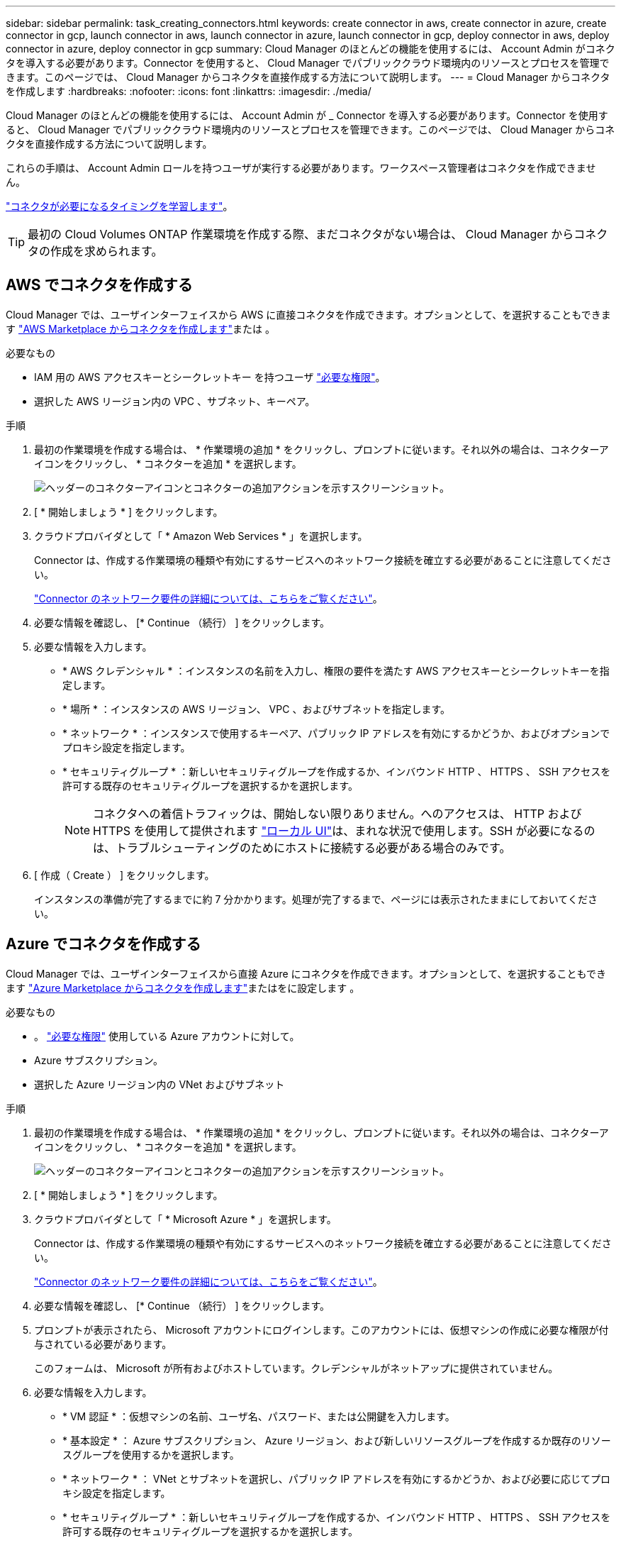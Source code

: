 ---
sidebar: sidebar 
permalink: task_creating_connectors.html 
keywords: create connector in aws, create connector in azure, create connector in gcp, launch connector in aws, launch connector in azure, launch connector in gcp, deploy connector in aws, deploy connector in azure, deploy connector in gcp 
summary: Cloud Manager のほとんどの機能を使用するには、 Account Admin がコネクタを導入する必要があります。Connector を使用すると、 Cloud Manager でパブリッククラウド環境内のリソースとプロセスを管理できます。このページでは、 Cloud Manager からコネクタを直接作成する方法について説明します。 
---
= Cloud Manager からコネクタを作成します
:hardbreaks:
:nofooter: 
:icons: font
:linkattrs: 
:imagesdir: ./media/


[role="lead"]
Cloud Manager のほとんどの機能を使用するには、 Account Admin が _ Connector を導入する必要があります。Connector を使用すると、 Cloud Manager でパブリッククラウド環境内のリソースとプロセスを管理できます。このページでは、 Cloud Manager からコネクタを直接作成する方法について説明します。

これらの手順は、 Account Admin ロールを持つユーザが実行する必要があります。ワークスペース管理者はコネクタを作成できません。

link:concept_connectors.html["コネクタが必要になるタイミングを学習します"]。


TIP: 最初の Cloud Volumes ONTAP 作業環境を作成する際、まだコネクタがない場合は、 Cloud Manager からコネクタの作成を求められます。



== AWS でコネクタを作成する

Cloud Manager では、ユーザインターフェイスから AWS に直接コネクタを作成できます。オプションとして、を選択することもできます link:task_launching_aws_mktp.html["AWS Marketplace からコネクタを作成します"]または 。

.必要なもの
* IAM 用の AWS アクセスキーとシークレットキー を持つユーザ https://mysupport.netapp.com/site/info/cloud-manager-policies["必要な権限"^]。
* 選択した AWS リージョン内の VPC 、サブネット、キーペア。


.手順
. 最初の作業環境を作成する場合は、 * 作業環境の追加 * をクリックし、プロンプトに従います。それ以外の場合は、コネクターアイコンをクリックし、 * コネクターを追加 * を選択します。
+
image:screenshot_connector_add.gif["ヘッダーのコネクターアイコンとコネクターの追加アクションを示すスクリーンショット。"]

. [ * 開始しましょう * ] をクリックします。
. クラウドプロバイダとして「 * Amazon Web Services * 」を選択します。
+
Connector は、作成する作業環境の種類や有効にするサービスへのネットワーク接続を確立する必要があることに注意してください。

+
link:reference_networking_cloud_manager.html["Connector のネットワーク要件の詳細については、こちらをご覧ください"]。

. 必要な情報を確認し、 [* Continue （続行） ] をクリックします。
. 必要な情報を入力します。
+
** * AWS クレデンシャル * ：インスタンスの名前を入力し、権限の要件を満たす AWS アクセスキーとシークレットキーを指定します。
** * 場所 * ：インスタンスの AWS リージョン、 VPC 、およびサブネットを指定します。
** * ネットワーク * ：インスタンスで使用するキーペア、パブリック IP アドレスを有効にするかどうか、およびオプションでプロキシ設定を指定します。
** * セキュリティグループ * ：新しいセキュリティグループを作成するか、インバウンド HTTP 、 HTTPS 、 SSH アクセスを許可する既存のセキュリティグループを選択するかを選択します。
+

NOTE: コネクタへの着信トラフィックは、開始しない限りありません。へのアクセスは、 HTTP および HTTPS を使用して提供されます link:concept_connectors.html#the-local-user-interface["ローカル UI"]は、まれな状況で使用します。SSH が必要になるのは、トラブルシューティングのためにホストに接続する必要がある場合のみです。



. [ 作成（ Create ） ] をクリックします。
+
インスタンスの準備が完了するまでに約 7 分かかります。処理が完了するまで、ページには表示されたままにしておいてください。





== Azure でコネクタを作成する

Cloud Manager では、ユーザインターフェイスから直接 Azure にコネクタを作成できます。オプションとして、を選択することもできます link:task_launching_azure_mktp.html["Azure Marketplace からコネクタを作成します"]またはをに設定します 。

.必要なもの
* 。 https://mysupport.netapp.com/site/info/cloud-manager-policies["必要な権限"^] 使用している Azure アカウントに対して。
* Azure サブスクリプション。
* 選択した Azure リージョン内の VNet およびサブネット


.手順
. 最初の作業環境を作成する場合は、 * 作業環境の追加 * をクリックし、プロンプトに従います。それ以外の場合は、コネクターアイコンをクリックし、 * コネクターを追加 * を選択します。
+
image:screenshot_connector_add.gif["ヘッダーのコネクターアイコンとコネクターの追加アクションを示すスクリーンショット。"]

. [ * 開始しましょう * ] をクリックします。
. クラウドプロバイダとして「 * Microsoft Azure * 」を選択します。
+
Connector は、作成する作業環境の種類や有効にするサービスへのネットワーク接続を確立する必要があることに注意してください。

+
link:reference_networking_cloud_manager.html["Connector のネットワーク要件の詳細については、こちらをご覧ください"]。

. 必要な情報を確認し、 [* Continue （続行） ] をクリックします。
. プロンプトが表示されたら、 Microsoft アカウントにログインします。このアカウントには、仮想マシンの作成に必要な権限が付与されている必要があります。
+
このフォームは、 Microsoft が所有およびホストしています。クレデンシャルがネットアップに提供されていません。

. 必要な情報を入力します。
+
** * VM 認証 * ：仮想マシンの名前、ユーザ名、パスワード、または公開鍵を入力します。
** * 基本設定 * ： Azure サブスクリプション、 Azure リージョン、および新しいリソースグループを作成するか既存のリソースグループを使用するかを選択します。
** * ネットワーク * ： VNet とサブネットを選択し、パブリック IP アドレスを有効にするかどうか、および必要に応じてプロキシ設定を指定します。
** * セキュリティグループ * ：新しいセキュリティグループを作成するか、インバウンド HTTP 、 HTTPS 、 SSH アクセスを許可する既存のセキュリティグループを選択するかを選択します。
+

NOTE: コネクタへの着信トラフィックは、開始しない限りありません。へのアクセスは、 HTTP および HTTPS を使用して提供されます link:concept_connectors.html#the-local-user-interface["ローカル UI"]は、まれな状況で使用します。SSH が必要になるのは、トラブルシューティングのためにホストに接続する必要がある場合のみです。



. [ 作成（ Create ） ] をクリックします。
+
仮想マシンの準備が完了するまでに約 7 分かかります。処理が完了するまで、ページには表示されたままにしておいてください。





== GCP でコネクタを作成する

Cloud Manager では、ユーザインターフェイスから直接 GCP でコネクタを作成できます。オプションとして、を選択することもできます link:task_installing_linux.html["ソフトウェアをダウンロードして、ご使用のホストにインストールします"]。

.必要なもの
* 。 https://mysupport.netapp.com/site/info/cloud-manager-policies["必要な権限"^] をクリックしてください。
* Google Cloud プロジェクト。
* Cloud Volumes ONTAP の作成と管理に必要な権限を持つサービスアカウント。
* Google Cloud リージョン内の VPC とサブネット。


.手順
. 最初の作業環境を作成する場合は、 * 作業環境の追加 * をクリックし、プロンプトに従います。それ以外の場合は、コネクターアイコンをクリックし、 * コネクターを追加 * を選択します。
+
image:screenshot_connector_add.gif["ヘッダーのコネクターアイコンとコネクターの追加アクションを示すスクリーンショット。"]

. [ * 開始しましょう * ] をクリックします。
. クラウドプロバイダとして * Google Cloud Platform * を選択します。
+
Connector は、作成する作業環境の種類や有効にするサービスへのネットワーク接続を確立する必要があることに注意してください。

+
link:reference_networking_cloud_manager.html["Connector のネットワーク要件の詳細については、こちらをご覧ください"]。

. 必要な情報を確認し、 [* Continue （続行） ] をクリックします。
. プロンプトが表示されたら、 Google アカウントにログインします。このアカウントには、仮想マシンインスタンスを作成するために必要な権限が付与されている必要があります。
+
このフォームは Google が所有およびホストしています。クレデンシャルがネットアップに提供されていません。

. 必要な情報を入力します。
+
** * 基本設定 * ：仮想マシンインスタンスの名前を入力し、必要な権限を持つプロジェクトおよびサービスアカウントを指定します。
** * 場所 * ：インスタンスのリージョン、ゾーン、 VPC 、およびサブネットを指定します。
** * ネットワーク * ：パブリック IP アドレスを有効にするかどうかを選択し、必要に応じてプロキシ設定を指定します。
** * ファイアウォールポリシー * ：新しいファイアウォールポリシーを作成するか、インバウンド HTTP 、 HTTPS 、 SSH アクセスを許可する既存のファイアウォールポリシーを選択するかを選択します。
+

NOTE: コネクタへの着信トラフィックは、開始しない限りありません。へのアクセスは、 HTTP および HTTPS を使用して提供されます link:concept_connectors.html#the-local-user-interface["ローカル UI"]は、まれな状況で使用します。SSH が必要になるのは、トラブルシューティングのためにホストに接続する必要がある場合のみです。



. [ 作成（ Create ） ] をクリックします。
+
インスタンスの準備が完了するまでに約 7 分かかります。処理が完了するまで、ページには表示されたままにしておいてください。


